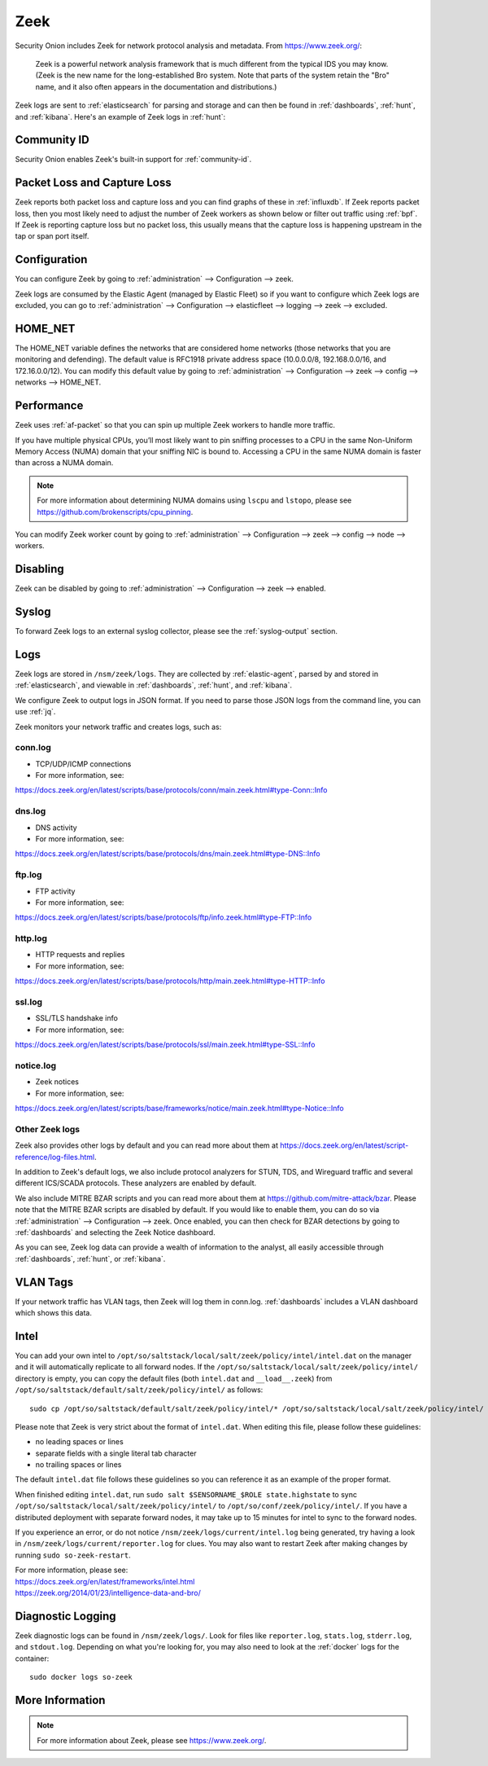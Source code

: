 .. _zeek:

Zeek
====

Security Onion includes Zeek for network protocol analysis and metadata.  From https://www.zeek.org/:

    Zeek is a powerful network analysis framework that is much different from the typical IDS you may know. (Zeek is the new name for the long-established Bro system. Note that parts of the system retain the "Bro" name, and it also often appears in the documentation and distributions.)

Zeek logs are sent to :ref:`elasticsearch` for parsing and storage and can then be found in :ref:`dashboards`, :ref:`hunt`, and :ref:`kibana`. Here's an example of Zeek logs in :ref:`hunt`:

.. image:: images/56_hunt.png
  :target: _images/56_hunt.png
  
Community ID
------------

Security Onion enables Zeek's built-in support for :ref:`community-id`.

Packet Loss and Capture Loss
----------------------------

Zeek reports both packet loss and capture loss and you can find graphs of these in :ref:`influxdb`. If Zeek reports packet loss, then you most likely need to adjust the number of Zeek workers as shown below or filter out traffic using :ref:`bpf`. If Zeek is reporting capture loss but no packet loss, this usually means that the capture loss is happening upstream in the tap or span port itself.

Configuration
-------------

You can configure Zeek by going to :ref:`administration` --> Configuration --> zeek. 

.. image:: images/config-item-zeek.png
  :target: _images/config-item-zeek.png

Zeek logs are consumed by the Elastic Agent (managed by Elastic Fleet) so if you want to configure which Zeek logs are excluded, you can go to :ref:`administration` --> Configuration --> elasticfleet --> logging --> zeek --> excluded.

.. image:: images/config-item-elasticfleet.png
  :target: _images/config-item-elasticfleet.png

HOME_NET
--------

The HOME_NET variable defines the networks that are considered home networks (those networks that you are monitoring and defending). The default value is RFC1918 private address space (10.0.0.0/8, 192.168.0.0/16, and 172.16.0.0/12). You can modify this default value by going to :ref:`administration` --> Configuration --> zeek --> config --> networks --> HOME_NET.

Performance
-----------

Zeek uses :ref:`af-packet` so that you can spin up multiple Zeek workers to handle more traffic.  

If you have multiple physical CPUs, you’ll most likely want to pin sniffing processes to a CPU in the same Non-Uniform Memory Access (NUMA) domain that your sniffing NIC is bound to.  Accessing a CPU in the same NUMA domain is faster than across a NUMA domain.  

.. note::

    For more information about determining NUMA domains using ``lscpu`` and ``lstopo``, please see https://github.com/brokenscripts/cpu_pinning.

You can modify Zeek worker count by going to :ref:`administration` --> Configuration --> zeek --> config --> node --> workers.

Disabling
---------

Zeek can be disabled by going to :ref:`administration` --> Configuration --> zeek --> enabled.

Syslog
------

To forward Zeek logs to an external syslog collector, please see the :ref:`syslog-output` section.

Logs
----

Zeek logs are stored in ``/nsm/zeek/logs``. They are collected by :ref:`elastic-agent`, parsed by and stored in :ref:`elasticsearch`, and viewable in :ref:`dashboards`, :ref:`hunt`, and :ref:`kibana`.

We configure Zeek to output logs in JSON format. If you need to parse those JSON logs from the command line, you can use :ref:`jq`.

Zeek monitors your network traffic and creates logs, such as:

conn.log
~~~~~~~~

-  TCP/UDP/ICMP connections

-  For more information, see:

https://docs.zeek.org/en/latest/scripts/base/protocols/conn/main.zeek.html#type-Conn::Info

dns.log
~~~~~~~

-  DNS activity

-  For more information, see:

https://docs.zeek.org/en/latest/scripts/base/protocols/dns/main.zeek.html#type-DNS::Info

ftp.log
~~~~~~~

-  FTP activity

-  For more information, see:

https://docs.zeek.org/en/latest/scripts/base/protocols/ftp/info.zeek.html#type-FTP::Info

http.log
~~~~~~~~

-  HTTP requests and replies

-  For more information, see:

https://docs.zeek.org/en/latest/scripts/base/protocols/http/main.zeek.html#type-HTTP::Info

ssl.log
~~~~~~~

-  SSL/TLS handshake info

-  For more information, see:

https://docs.zeek.org/en/latest/scripts/base/protocols/ssl/main.zeek.html#type-SSL::Info

notice.log
~~~~~~~~~~

-  Zeek notices

-  For more information, see:

https://docs.zeek.org/en/latest/scripts/base/frameworks/notice/main.zeek.html#type-Notice::Info

Other Zeek logs
~~~~~~~~~~~~~~~

Zeek also provides other logs by default and you can read more about them at https://docs.zeek.org/en/latest/script-reference/log-files.html.

In addition to Zeek's default logs, we also include protocol analyzers for STUN, TDS, and Wireguard traffic and several different ICS/SCADA protocols. These analyzers are enabled by default.

We also include MITRE BZAR scripts and you can read more about them at https://github.com/mitre-attack/bzar. Please note that the MITRE BZAR scripts are disabled by default. If you would like to enable them, you can do so via :ref:`administration` --> Configuration --> zeek. Once enabled, you can then check for BZAR detections by going to :ref:`dashboards` and selecting the Zeek Notice dashboard.

As you can see, Zeek log data can provide a wealth of information to the analyst, all easily accessible through :ref:`dashboards`, :ref:`hunt`, or :ref:`kibana`.

VLAN Tags
---------

If your network traffic has VLAN tags, then Zeek will log them in conn.log. :ref:`dashboards` includes a VLAN dashboard which shows this data.

Intel
-----

You can add your own intel to ``/opt/so/saltstack/local/salt/zeek/policy/intel/intel.dat`` on the manager and it will automatically replicate to all forward nodes. If the ``/opt/so/saltstack/local/salt/zeek/policy/intel/`` directory is empty, you can copy the default files (both ``intel.dat`` and ``__load__.zeek``) from ``/opt/so/saltstack/default/salt/zeek/policy/intel/`` as follows:

::

    sudo cp /opt/so/saltstack/default/salt/zeek/policy/intel/* /opt/so/saltstack/local/salt/zeek/policy/intel/

Please note that Zeek is very strict about the format of ``intel.dat``. When editing this file, please follow these guidelines:

- no leading spaces or lines
- separate fields with a single literal tab character
- no trailing spaces or lines

The default ``intel.dat`` file follows these guidelines so you can reference it as an example of the proper format.

When finished editing ``intel.dat``, run ``sudo salt $SENSORNAME_$ROLE state.highstate`` to sync ``/opt/so/saltstack/local/salt/zeek/policy/intel/`` to ``/opt/so/conf/zeek/policy/intel/``. If you have a distributed deployment with separate forward nodes, it may take up to 15 minutes for intel to sync to the forward nodes.

If you experience an error, or do not notice ``/nsm/zeek/logs/current/intel.log`` being generated, try having a look in ``/nsm/zeek/logs/current/reporter.log`` for clues. You may also want to restart Zeek after making changes by running ``sudo so-zeek-restart``.

| For more information, please see:
| https://docs.zeek.org/en/latest/frameworks/intel.html\ 
| https://zeek.org/2014/01/23/intelligence-data-and-bro/\ 

Diagnostic Logging
------------------

Zeek diagnostic logs can be found in ``/nsm/zeek/logs/``. Look for files like ``reporter.log``, ``stats.log``, ``stderr.log``, and ``stdout.log``. Depending on what you're looking for, you may also need to look at the :ref:`docker` logs for the container:

::

        sudo docker logs so-zeek

More Information
----------------

.. note::

    For more information about Zeek, please see https://www.zeek.org/.
